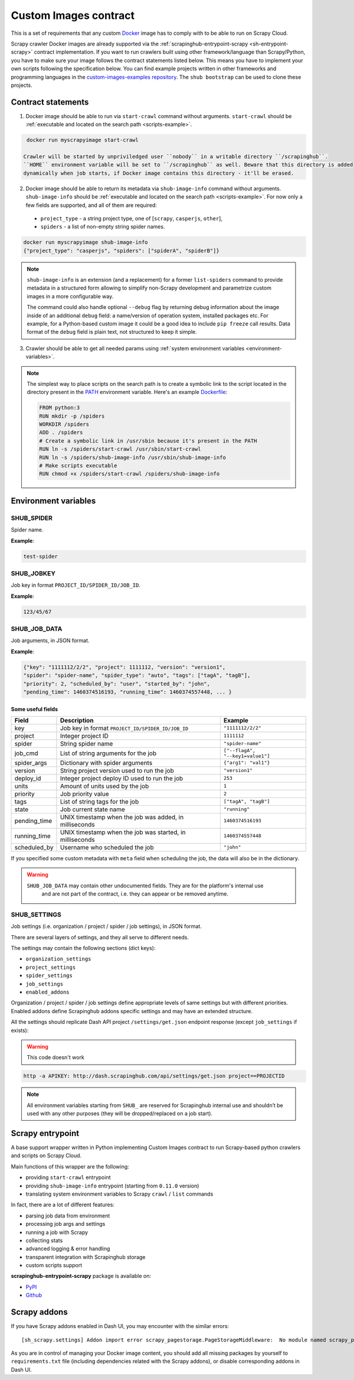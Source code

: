 .. _custom-images-contract:

======================
Custom Images contract
======================

This is a set of requirements that any custom `Docker`_ image has to comply with
to be able to run on Scrapy Cloud.

Scrapy crawler Docker images are already supported via
the :ref:`scrapinghub-entrypoint-scrapy <sh-entrypoint-scrapy>` contract implementation.
If you want to run crawlers built using other framework/language than Scrapy/Python,
you have to make sure your image follows the contract statements listed below.
This means you have to implement your own scripts following the specification below.
You can find example projects written in other frameworks and programming languages in
the `custom-images-examples repository`_. The ``shub bootstrap`` can be used to clone
these projects.

.. _Docker: https://docs.docker.com/
.. _custom-images-examples repository: https://github.com/scrapinghub/custom-images-examples

Contract statements
-------------------

1. Docker image should be able to run via ``start-crawl`` command without arguments.
   ``start-crawl`` should be :ref:`executable and located on the search path <scripts-example>`.

.. code-block:: bash

    docker run myscrapyimage start-crawl

   Crawler will be started by unpriviledged user ``nobody`` in a writable directory ``/scrapinghub``.
   ``HOME`` environment variable will be set to ``/scrapinghub`` as well. Beware that this directory is added
   dynamically when job starts, if Docker image contains this directory - it'll be erased.

2. Docker image should be able to return its metadata via ``shub-image-info`` command without arguments.
   ``shub-image-info`` should be :ref:`executable and located on the search path <scripts-example>`.
   For now only a few fields are supported, and all of them are required:

  - ``project_type`` - a string project type, one of [``scrapy``, ``casperjs``, ``other``],
  - ``spiders`` - a list of non-empty string spider names.

.. code-block:: bash

    docker run myscrapyimage shub-image-info
    {"project_type": "casperjs", "spiders": ["spiderA", "spiderB"]}

.. note::

    ``shub-image-info`` is an extension (and a replacement) for a former ``list-spiders`` command to provide
    metadata in a structured form allowing to simplify non-Scrapy development and parametrize custom images
    in a more configurable way.

    The command could also handle optional ``--debug`` flag by returning debug information about the image
    inside of an additional ``debug`` field: a name/version of operation system, installed packages etc.
    For example, for a Python-based custom image it could be a good idea to include ``pip freeze`` call results.
    Data format of the ``debug`` field is plain text, not structured to keep it simple.

3. Crawler should be able to get all needed params using :ref:`system environment variables <environment-variables>`.


.. _scripts-example:

.. note::

    The simplest way to place scripts on the search path is to create a
    symbolic link to the script located in the directory present in the `PATH`_
    environment variable. Here's an example `Dockerfile`_:

    .. code-block:: dockerfile

       FROM python:3
       RUN mkdir -p /spiders
       WORKDIR /spiders
       ADD . /spiders
       # Create a symbolic link in /usr/sbin because it's present in the PATH
       RUN ln -s /spiders/start-crawl /usr/sbin/start-crawl
       RUN ln -s /spiders/shub-image-info /usr/sbin/shub-image-info
       # Make scripts executable
       RUN chmod +x /spiders/start-crawl /spiders/shub-image-info

.. _PATH: http://pubs.opengroup.org/onlinepubs/7908799/xbd/envvar.html#tag_002_003
.. _Dockerfile: https://docs.docker.com/engine/reference/builder/

.. _environment-variables:

Environment variables
---------------------

SHUB_SPIDER
^^^^^^^^^^^

Spider name.

**Example**:

.. code-block:: javascript

    test-spider


SHUB_JOBKEY
^^^^^^^^^^^

Job key in format ``PROJECT_ID/SPIDER_ID/JOB_ID``.

**Example**:

.. code-block:: javascript

    123/45/67


SHUB_JOB_DATA
^^^^^^^^^^^^^

Job arguments, in JSON format.

**Example**:

.. code-block:: javascript

    {"key": "1111112/2/2", "project": 1111112, "version": "version1",
    "spider": "spider-name", "spider_type": "auto", "tags": ["tagA", "tagB"],
    "priority": 2, "scheduled_by": "user", "started_by": "john",
    "pending_time": 1460374516193, "running_time": 1460374557448, ... }


Some useful fields
__________________

============ ======================================================== =================================
Field        Description                                              Example
============ ======================================================== =================================
key          Job key in format ``PROJECT_ID/SPIDER_ID/JOB_ID``        ``"1111112/2/2"``
project      Integer project ID                                       ``1111112``
spider       String spider name                                       ``"spider-name"``
job_cmd      List of string arguments for the job                     ``["--flagA", "--key1=value1"]``
spider_args  Dictionary with spider arguments                         ``{"arg1": "val1"}``
version      String project version used to run the job               ``"version1"``
deploy_id    Integer project deploy ID used to run the job            ``253``
units        Amount of units used by the job                          ``1``
priority     Job priority value                                       ``2``
tags         List of string tags for the job                          ``["tagA", "tagB"]``
state        Job current state name                                   ``"running"``
pending_time UNIX timestamp when the job was added, in milliseconds   ``1460374516193``
running_time UNIX timestamp when the job was started, in milliseconds ``1460374557448``
scheduled_by Username who scheduled the job                           ``"john"``
============ ======================================================== =================================

If you specified some custom metadata with ``meta`` field when scheduling the job, the data will also be in the dictionary.

.. warning::

    ``SHUB_JOB_DATA`` may contain other undocumented fields. They are for the platform's internal use
     and are not part of the contract, i.e. they can appear or be removed anytime.


SHUB_SETTINGS
^^^^^^^^^^^^^

Job settings (i.e. organization / project / spider / job settings), in JSON format.

There are several layers of settings, and they all serve to different needs.

The settings may contain the following sections (dict keys):

- ``organization_settings``
- ``project_settings``
- ``spider_settings``
- ``job_settings``
- ``enabled_addons``

Organization / project / spider / job settings define appropriate levels of same settings
but with different priorities. Enabled addons define Scrapinghub addons specific settings
and may have an extended structure.

All the settings should replicate Dash API project ``/settings/get.json`` endpoint response
(except ``job_settings`` if exists):


.. warning::
    This code doesn't work

.. code-block:: bash

    http -a APIKEY: http://dash.scrapinghub.com/api/settings/get.json project==PROJECTID

.. note::

    All environment variables starting from ``SHUB_`` are reserved for Scrapinghub internal use
    and shouldn’t be used with any other purposes (they will be dropped/replaced on a job start).


.. _sh-entrypoint-scrapy:

Scrapy entrypoint
-----------------

A base support wrapper written in Python implementing Custom Images contract to run
Scrapy-based python crawlers and scripts on Scrapy Cloud.

Main functions of this wrapper are the following:

- providing ``start-crawl`` entrypoint
- providing ``shub-image-info`` entrypoint (starting from ``0.11.0`` version)
- translating system environment variables to Scrapy ``crawl`` / ``list`` commands

In fact, there are a lot of different features:

- parsing job data from environment
- processing job args and settings
- running a job with Scrapy
- collecting stats
- advanced logging & error handling
- transparent integration with Scrapinghub storage
- custom scripts support

**scrapinghub-entrypoint-scrapy** package is available on:

- `PyPI <https://pypi.python.org/pypi/scrapinghub-entrypoint-scrapy>`_
- `Github <https://github.com/scrapinghub/scrapinghub-entrypoint-scrapy/>`_

Scrapy addons
-------------

If you have Scrapy addons enabled in Dash UI, you may encounter with the similar errors:

::

    [sh_scrapy.settings] Addon import error scrapy_pagestorage.PageStorageMiddleware:  No module named scrapy_pagestorage

As you are in control of managing your Docker image content, you should add all missing packages
by yourself to ``requirements.txt`` file (including dependencies related with the Scrapy addons),
or disable corresponding addons in Dash UI.

